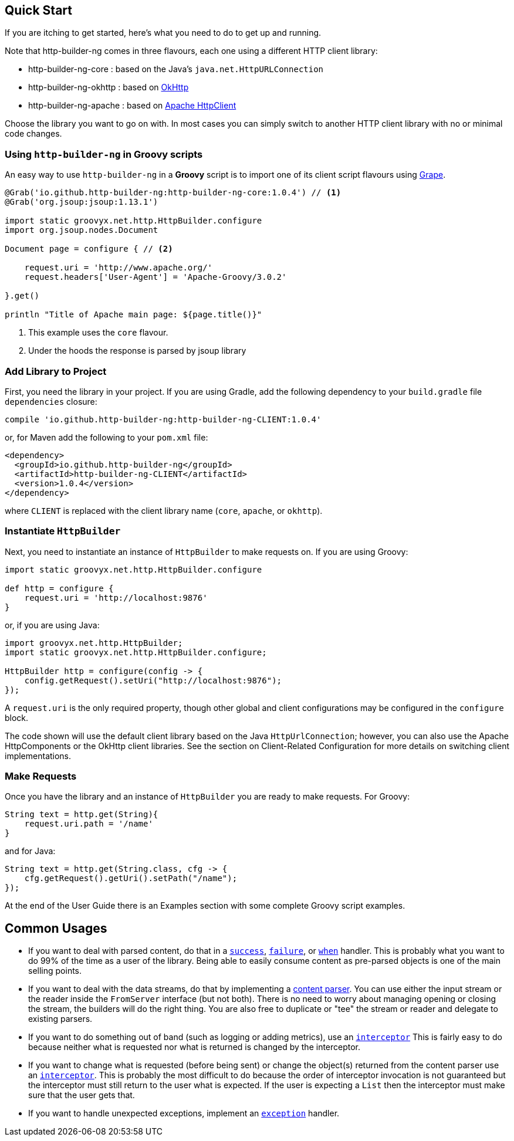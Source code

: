 == Quick Start

If you are itching to get started, here's what you need to do to get up and running.

Note that http-builder-ng comes in three flavours, each one using a different HTTP client library:

* http-builder-ng-core : based on the Java's `java.net.HttpURLConnection`
* http-builder-ng-okhttp : based on https://square.github.io/okhttp/[OkHttp]
* http-builder-ng-apache : based on https://hc.apache.org/httpcomponents-client-ga/[Apache HttpClient]

Choose the library you want to go on with.
In most cases you can simply switch to another HTTP client library with no or minimal code changes.

=== Using `http-builder-ng` in Groovy scripts

An easy way to use `http-builder-ng` in a *Groovy* script is to import one of its client script flavours using https://groovy-lang.org/grape.html[Grape].

[source,groovy]
----
@Grab('io.github.http-builder-ng:http-builder-ng-core:1.0.4') // <1>
@Grab('org.jsoup:jsoup:1.13.1')

import static groovyx.net.http.HttpBuilder.configure
import org.jsoup.nodes.Document

Document page = configure { // <2>
    
    request.uri = 'http://www.apache.org/'
    request.headers['User-Agent'] = 'Apache-Groovy/3.0.2'

}.get()

println "Title of Apache main page: ${page.title()}"
----
<1> This example uses the `core` flavour.
<2> Under the hoods the response is parsed by jsoup library


=== Add Library to Project

First, you need the library in your project. If you are using Gradle, add the following dependency to your `build.gradle` file `dependencies` closure:

    compile 'io.github.http-builder-ng:http-builder-ng-CLIENT:1.0.4'

or, for Maven add the following to your `pom.xml` file:

    <dependency>
      <groupId>io.github.http-builder-ng</groupId>
      <artifactId>http-builder-ng-CLIENT</artifactId>
      <version>1.0.4</version>
    </dependency>

where `CLIENT` is replaced with the client library name (`core`, `apache`, or `okhttp`).

=== Instantiate `HttpBuilder`

Next, you need to instantiate an instance of `HttpBuilder` to make requests on. If you are using Groovy:

[source,groovy]
----
import static groovyx.net.http.HttpBuilder.configure

def http = configure {
    request.uri = 'http://localhost:9876'
}
----

or, if you are using Java:

[source,java]
----
import groovyx.net.http.HttpBuilder;
import static groovyx.net.http.HttpBuilder.configure;

HttpBuilder http = configure(config -> {
    config.getRequest().setUri("http://localhost:9876");
});
----

A `request.uri` is the only required property, though other global and client configurations may be configured in the `configure` block.

The code shown will use the default client library based on the Java `HttpUrlConnection`; however, you can also use the Apache HttpComponents or the
OkHttp client libraries. See the section on Client-Related Configuration for more details on switching client implementations.

=== Make Requests

Once you have the library and an instance of `HttpBuilder` you are ready to make requests. For Groovy:

[source,groovy]
----
String text = http.get(String){
    request.uri.path = '/name'
}
----

and for Java:

[source,java]
----
String text = http.get(String.class, cfg -> {
    cfg.getRequest().getUri().setPath("/name");
});
----

At the end of the User Guide there is an Examples section with some complete Groovy script examples.

== Common Usages

* If you want to deal with parsed content, do that in a link:#_status_handlers[`success`], link:#_status_handlers[`failure`], or
link:#_status_handlers[`when`] handler. This is probably what you want to do 99% of the time as a user of the library. Being able to easily consume
content as pre-parsed objects is one of the main selling points.
* If you want to deal with the data streams, do that by implementing a link:#_parsers[content parser]. You can use either the input stream or the
reader inside the `FromServer` interface (but not both). There is no need to worry about managing opening or closing the stream, the builders will do
the right thing. You are also free to duplicate or "tee" the stream or reader and delegate to existing parsers.
* If you want to do something out of band (such as logging or adding metrics), use an link:#_interceptors[`interceptor`] This is fairly easy to do
because neither what is requested nor what is returned is changed by the interceptor.
* If you want to change what is requested (before being sent) or change the object(s) returned from the content parser use an
link:#_interceptors[`interceptor`]. This is probably the most difficult to do because the order of interceptor invocation is not guaranteed but the
interceptor must still return to the user what is expected. If the user is expecting a `List` then the interceptor must make sure that the user gets that.
* If you want to handle unexpected exceptions, implement an link:#_exception_handlers[`exception`] handler.
